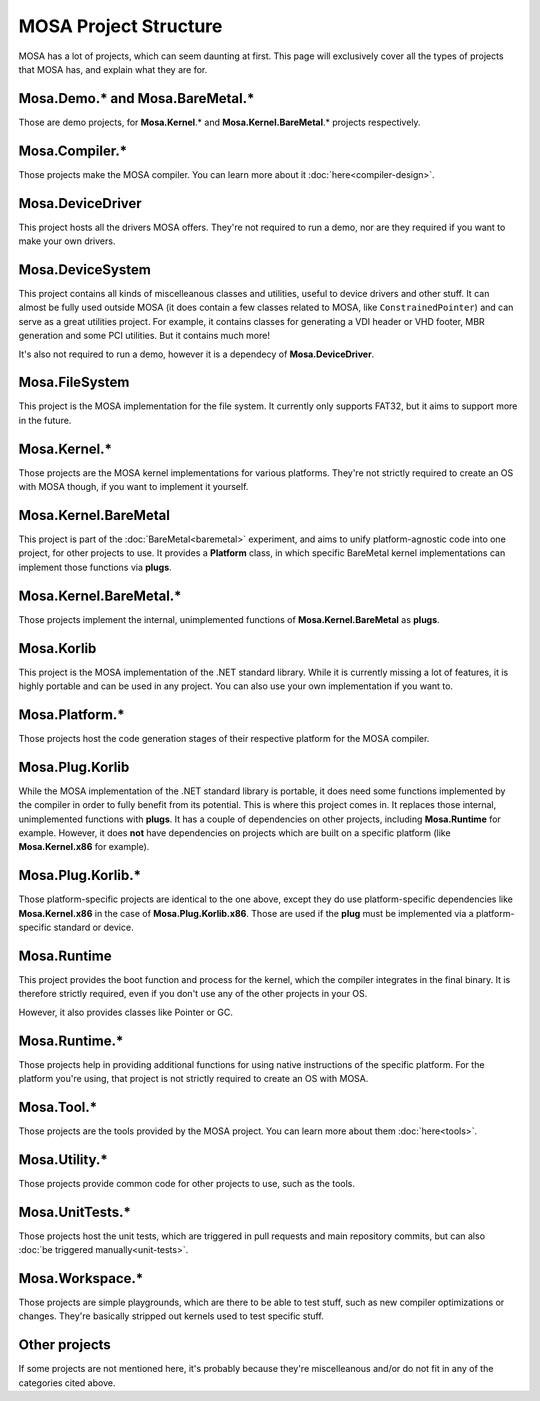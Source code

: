 ######################
MOSA Project Structure
######################

MOSA has a lot of projects, which can seem daunting at first. This page will exclusively cover all the types of projects that MOSA has, and explain what they are for.

********************************
Mosa.Demo.* and Mosa.BareMetal.*
********************************

Those are demo projects, for **Mosa.Kernel**.* and **Mosa.Kernel.BareMetal**.* projects respectively.

***************
Mosa.Compiler.*
***************

Those projects make the MOSA compiler. You can learn more about it :doc:`here<compiler-design>`.

*****************
Mosa.DeviceDriver
*****************

This project hosts all the drivers MOSA offers. They're not required to run a demo, nor are they required if you want to make your own drivers.

*****************
Mosa.DeviceSystem
*****************

This project contains all kinds of miscelleanous classes and utilities, useful to device drivers and other stuff. It can almost be fully used outside MOSA (it does contain a few classes related to MOSA, like ``ConstrainedPointer``) and can serve as a great utilities project. For example, it contains classes for generating a VDI header or VHD footer, MBR generation and some PCI utilities. But it contains much more!

It's also not required to run a demo, however it is a dependecy of **Mosa.DeviceDriver**.

***************
Mosa.FileSystem
***************

This project is the MOSA implementation for the file system. It currently only supports FAT32, but it aims to support more in the future.

*************
Mosa.Kernel.*
*************

Those projects are the MOSA kernel implementations for various platforms. They're not strictly required to create an OS with MOSA though, if you want to implement it yourself.

*********************
Mosa.Kernel.BareMetal
*********************

This project is part of the :doc:`BareMetal<baremetal>` experiment, and aims to unify platform-agnostic code into one project, for other projects to use. It provides a **Platform** class, in which specific BareMetal kernel implementations can implement those functions via **plugs**.

***********************
Mosa.Kernel.BareMetal.*
***********************

Those projects implement the internal, unimplemented functions of **Mosa.Kernel.BareMetal** as **plugs**.

***********
Mosa.Korlib
***********

This project is the MOSA implementation of the .NET standard library. While it is currently missing a lot of features, it is highly portable and can be used in any project. You can also use your own implementation if you want to.

***************
Mosa.Platform.*
***************

Those projects host the code generation stages of their respective platform for the MOSA compiler.

****************
Mosa.Plug.Korlib
****************

While the MOSA implementation of the .NET standard library is portable, it does need some functions implemented by the compiler in order to fully benefit from its potential. This is where this project comes in. It replaces those internal, unimplemented functions with **plugs**. It has a couple of dependencies on other projects, including **Mosa.Runtime** for example. However, it does **not** have dependencies on projects which are built on a specific platform (like **Mosa.Kernel.x86** for example).

******************
Mosa.Plug.Korlib.*
******************

Those platform-specific projects are identical to the one above, except they do use platform-specific dependencies like **Mosa.Kernel.x86** in the case of **Mosa.Plug.Korlib.x86**. Those are used if the **plug** must be implemented via a platform-specific standard or device.

************
Mosa.Runtime
************

This project provides the boot function and process for the kernel, which the compiler integrates in the final binary. It is therefore strictly required, even if you don't use any of the other projects in your OS.

However, it also provides classes like Pointer or GC.

**************
Mosa.Runtime.*
**************

Those projects help in providing additional functions for using native instructions of the specific platform. For the platform you're using, that project is not strictly required to create an OS with MOSA.

***********
Mosa.Tool.*
***********

Those projects are the tools provided by the MOSA project. You can learn more about them :doc:`here<tools>`.

**************
Mosa.Utility.*
**************

Those projects provide common code for other projects to use, such as the tools.

****************
Mosa.UnitTests.*
****************

Those projects host the unit tests, which are triggered in pull requests and main repository commits, but can also :doc:`be triggered manually<unit-tests>`.

****************
Mosa.Workspace.*
****************

Those projects are simple playgrounds, which are there to be able to test stuff, such as new compiler optimizations or changes. They're basically stripped out kernels used to test specific stuff.

**************
Other projects
**************

If some projects are not mentioned here, it's probably because they're miscelleanous and/or do not fit in any of the categories cited above.